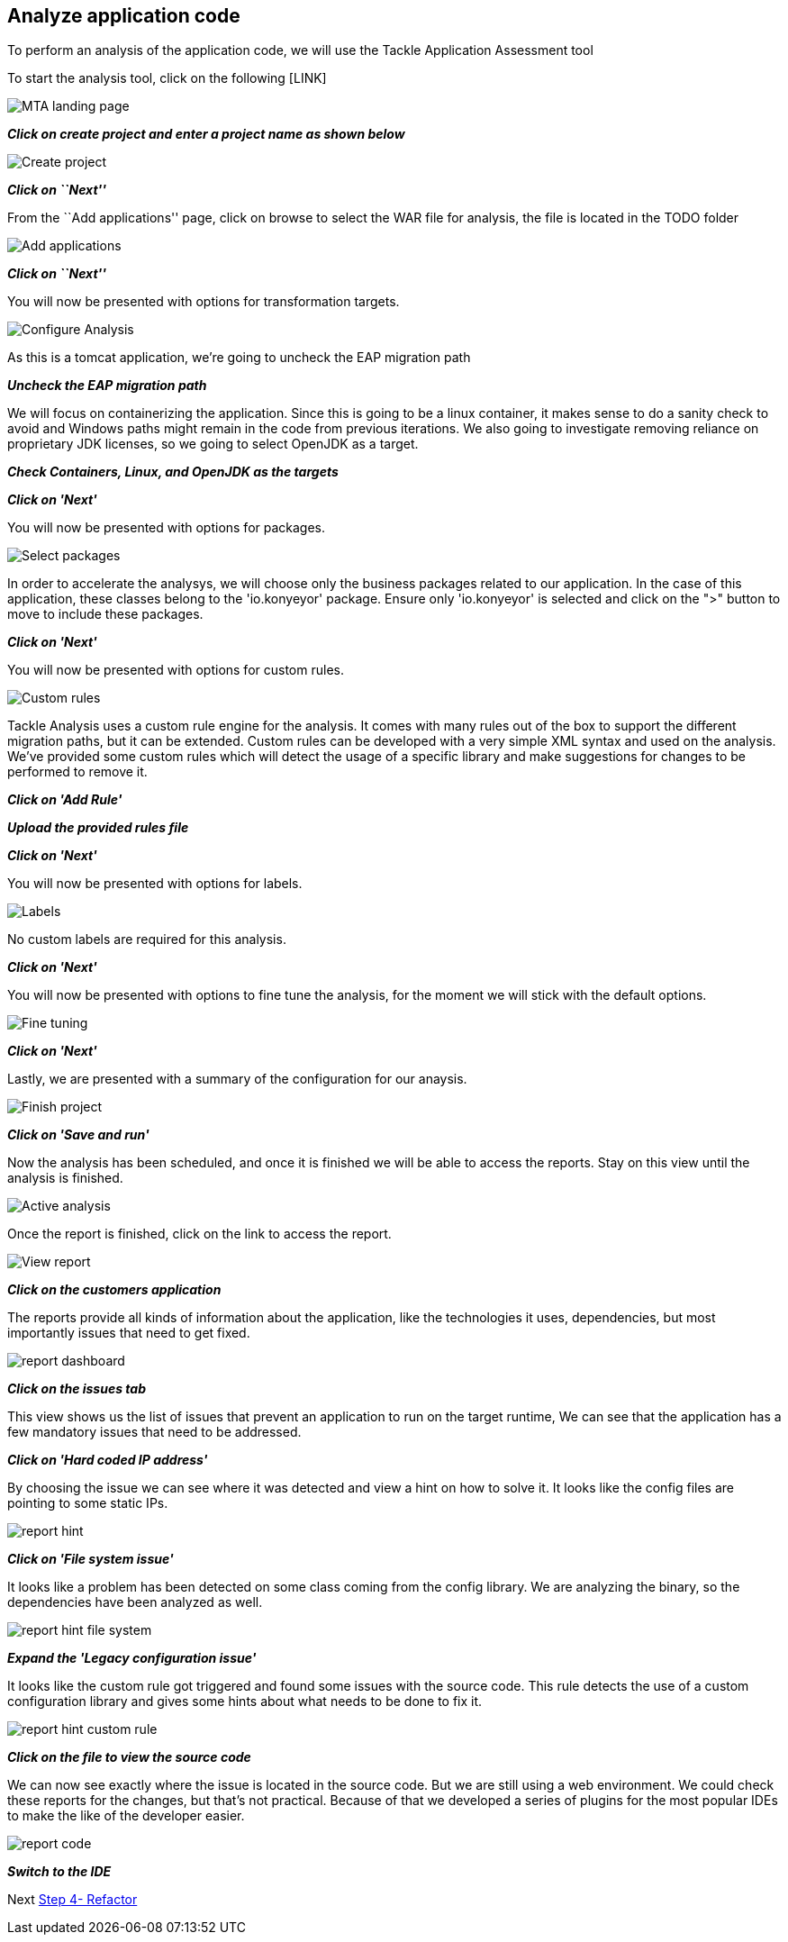 == Analyze application code

To perform an analysis of the application code, we will use the Tackle
Application Assessment tool

To start the analysis tool, click on the following [LINK]

image::../images/mta-1.png[MTA landing page]

*_Click on create project and enter a project name as shown below_*

image::../images/create-project.png[Create project]

*_Click on ``Next''_*

From the ``Add applications'' page, click on browse to select the WAR
file for analysis, the file is located in the TODO folder

image::../images/add-applications.png[Add applications]

*_Click on ``Next''_*

You will now be presented with options for transformation targets.

image::../images/configure-analysis.png[Configure Analysis]

As this is a tomcat application, we’re going to uncheck the EAP
migration path

*_Uncheck the EAP migration path_*

We will focus on containerizing the application. Since this is going to
be a linux container, it makes sense to do a sanity check to avoid and
Windows paths might remain in the code from previous iterations. We also
going to investigate removing reliance on proprietary JDK licenses, so
we going to select OpenJDK as a target.

*_Check Containers, Linux, and OpenJDK as the targets_*

*_Click on 'Next'_*

You will now be presented with options for packages.

image::../images/packages.png[Select packages]

In order to accelerate the analysys, we will choose only the business packages related to our application. In the case of this application, these classes belong to the 'io.konyeyor' package.  Ensure only 'io.konyeyor' is selected and click on the ">" button to move to include these packages.

*_Click on 'Next'_*

You will now be presented with options for custom rules.

image::../images/custom-rules.png[Custom rules]

Tackle Analysis uses a custom rule engine for the analysis. It comes with many rules out of the box to support the different migration paths, but it can be extended. Custom rules can be developed with a very simple XML syntax and used on the analysis.
We've provided some custom rules which will detect the usage of a specific library and make suggestions for changes to be performed to remove it.  

*_Click on 'Add Rule'_*

*_Upload the provided rules file_*  

// TODO: provide location for rule file

*_Click on 'Next'_*

You will now be presented with options for labels.

image::../images/labels.png[Labels]

No custom labels are required for this analysis.

*_Click on 'Next'_*

You will now be presented with options to fine tune the analysis, for the moment we will stick with the default options.

image::../images/fine-tune.png[Fine tuning]

*_Click on 'Next'_*

Lastly, we are presented with a summary of the configuration for our anaysis. 

image::../images/finish-project.png[Finish project]

*_Click on 'Save and run'_*

Now the analysis has been scheduled, and once it is finished we will be able to access the reports.  Stay on this view until the analysis is finished.

image::../images/active-analysis.png[Active analysis]

Once the report is finished, click on the link to access the report.

// TODO update link with correct wording

image::../images/report-view.png[View report]

*_Click on the customers application_*

The reports provide all kinds of information about the application, like the technologies it uses, dependencies, but most importantly issues that need to get fixed.

image::../images/report-dashboard.png[report dashboard]

*_Click on the issues tab_*

This view shows us the list of issues that prevent an application to run on the target runtime,  We can see that the application has a few mandatory issues that need to be addressed.

*_Click on 'Hard coded IP address'_*

By choosing the issue we can see where it was detected and view a hint on how to solve it.  It looks like the config files are pointing to some static IPs.

image::../images/report-hint.png[report hint]

*_Click on 'File system issue'_*

It looks like a problem has been detected on some class coming from the config library.  We are analyzing the binary, so the dependencies have been analyzed as well.

image::../images/report-hint-fs.png[report hint file system]

*_Expand the 'Legacy configuration issue'_*

It looks like the custom rule got triggered and found some issues with the source code.  This rule detects the use of a custom configuration library and gives some hints about what needs to be done to fix it.

image::../images/report-hint-custom.png[report hint custom rule]

*_Click on the file to view the source code_*

We can now see exactly where the issue is located in the source code.  But we are still using a web environment.  We could check these reports for the changes, but that's not practical.  Because of that we developed a series of plugins for the most popular IDEs to make the like of the developer easier.

image::../images/report-code.png[report code]

*_Switch to the IDE_*

// TODO: How to switch to the IDE?

Next link:./4-refactor.adoc[Step 4- Refactor]